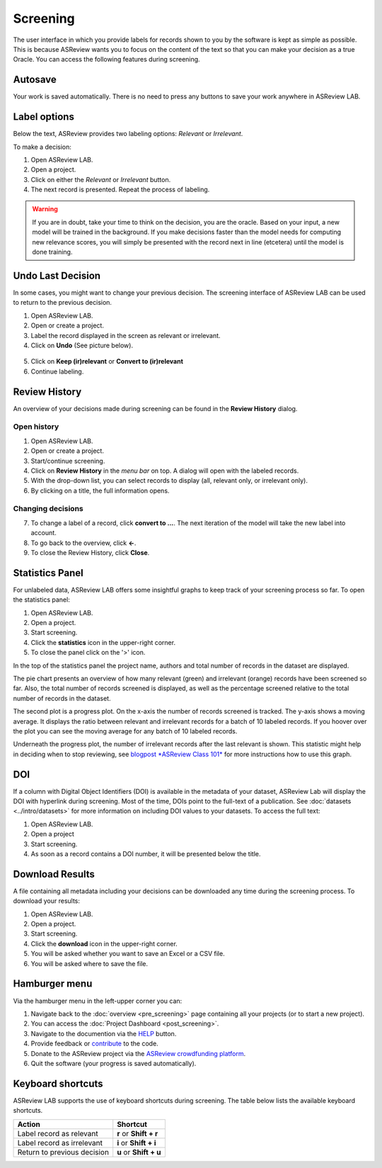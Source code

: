 Screening
=========

The user interface in which you provide labels for records shown to you by the
software is kept as simple as possible. This is because ASReview wants you to
focus on the content of the text so that you can make your decision as a true
Oracle. You can access the following features during screening.


Autosave
--------

Your work is saved automatically. There is no need to press any buttons to
save your work anywhere in ASReview LAB.

.. figure:: ../../images/asreview_screening_auto_save.png
   :alt: Auto Save


Label options
-------------

Below the text, ASReview provides two labeling options: *Relevant* or *Irrelevant*.

To make a decision:

1. Open ASReview LAB.
2. Open a project.
3. Click on either the *Relevant* or *Irrelevant* button.
4. The next record is presented. Repeat the process of labeling.

.. figure:: ../../images/asreview_screening_asreview_label.png
   :alt: ASReview Screening

.. warning::

  If you are in doubt, take your time to think on the decision, you
  are the oracle. Based on your input, a new model will be trained in the
  background. If you make decisions faster than the model needs for computing
  new relevance scores, you will simply be presented with the record next in
  line (etcetera) until the model is done training.


.. _undo-last:

Undo Last Decision
------------------

In some cases, you might want to change your previous decision. The screening
interface of ASReview LAB can be used to return to the previous decision.

1. Open ASReview LAB.
2. Open or create a project.
3. Label the record displayed in the screen as relevant or irrelevant.
4. Click on **Undo** (See picture below).

.. figure:: ../../images/undo_button.png
   :alt: Undo previous decision

5. Click on **Keep (ir)relevant** or **Convert to (ir)relevant**
6. Continue labeling.


Review History
--------------

An overview of your decisions made during screening can be found in the
**Review History** dialog.

Open history
~~~~~~~~~~~~

1. Open ASReview LAB.
2. Open or create a project.
3. Start/continue screening.
4. Click on **Review History** in the *menu bar* on top. A dialog will open with the labeled records.
5. With the drop-down list, you can select records to display (all, relevant only, or irrelevant only).
6. By clicking on a title, the full information opens.

.. figure:: ../../images/asreview_screening_history_overview.png
   :alt: Undo previous decision

Changing decisions
~~~~~~~~~~~~~~~~~~

7. To change a label of a record, click **convert to ...**. The next iteration of the model will take the new label into account.
8. To go back to the overview, click **←**.
9. To close the Review History, click **Close**.


.. figure:: ../../images/asreview_screening_history_metadata.png
   :alt: Undo previous decision

Statistics Panel
----------------

For unlabeled data, ASReview LAB offers some insightful graphs to keep track
of your screening process so far. To open the statistics panel:

1. Open ASReview LAB.
2. Open a project.
3. Start screening.
4. Click the **statistics** icon in the upper-right corner.
5. To close the panel click on the '>' icon.

In the top of the statistics panel the project name, authors and total number
of records in the dataset are displayed.

The pie chart presents an overview of how many relevant (green) and
irrelevant (orange) records have been screened so far. Also, the total number
of records screened is displayed, as well as the percentage screened relative
to the total number of records in the dataset.

The second plot is a progress plot. On the x-axis the number of records
screened is tracked. The y-axis shows a moving average. It displays the ratio
between relevant and irrelevant records for a batch of 10 labeled records. If
you hoover over the plot you can see the moving average for any batch of 10
labeled records.

Underneath the progress plot, the number of irrelevant records after the last
relevant is shown. This statistic might help in deciding when to stop
reviewing, see `blogpost *ASReview Class 101*
<https://asreview.nl/blog/asreview-class-101/>`_ for more instructions how to
use this graph.


DOI
---

If a column with Digital Object Identifiers (DOI) is available in the metadata
of your dataset, ASReview Lab will display the DOI with hyperlink during
screening. Most of the time, DOIs point to the full-text of a publication. See
:doc:`datasets <../intro/datasets>` for more information on including DOI values to your
datasets. To access the full text:

1. Open ASReview LAB.
2. Open a project
3. Start screening.
4. As soon as a record contains a DOI number, it will be presented below the title.


.. figure:: ../../images/doi.png
   :alt: Digital Object Identifier (DOI)


Download Results
----------------


A file containing all metadata including your decisions can be downloaded
any time during the screening process. To download your results:

1. Open ASReview LAB.
2. Open a project.
3. Start screening.
4. Click the **download** icon in the upper-right corner.
5. You will be asked whether you want to save an Excel or a CSV file.
6. You will be asked where to save the file.


.. figure:: ../../images/asreview_screening_result.png
   :alt: ASReview download results


Hamburger menu
--------------

Via the hamburger menu in the left-upper corner you can:

1. Navigate back to the :doc:`overview <pre_screening>` page containing all your projects (or to start a new project).
2. You can access the :doc:`Project Dashboard <post_screening>`.
3. Navigate to the documention via the `HELP <https://asreview.readthedocs.io/en/latest/>`_ button.
4. Provide feedback or `contribute <https://github.com/asreview/asreview/blob/master/CONTRIBUTING.md>`_ to the code.
5. Donate to the ASReview project via the `ASReview crowdfunding platform <https://asreview.nl/donate>`_.
6. Quit the software (your progress is saved automatically).


.. _keybord-shortcuts:

Keyboard shortcuts
------------------

ASReview LAB supports the use of keyboard shortcuts during screening. The
table below lists the available keyboard shortcuts.

+-----------------------------+------------------------+
| Action                      | Shortcut               |
+=============================+========================+
| Label record as relevant    | **r** or **Shift + r** |
+-----------------------------+------------------------+
| Label record as irrelevant  | **i** or **Shift + i** |
+-----------------------------+------------------------+
| Return to previous decision | **u** or **Shift + u** |
+-----------------------------+------------------------+

.. note:

  Keyboard shortcuts are only available when the **Undo** feature has been
  enabled in the :ref:`settings panel<toggle-shortcuts>.


